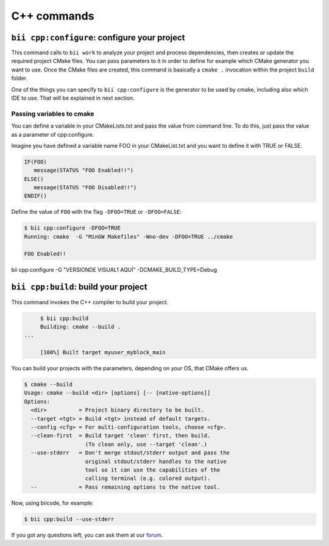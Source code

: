 .. _bii_cpp_tools:

C++ commands
============


``bii cpp:configure``: configure your project
---------------------------------------------

This command calls to ``bii work`` to analyze your project and process dependencies, then creates
or update the required project CMake files. You can pass parameters to it in order to define for
example which CMake generator you want to use. Once the CMake files are created, this command is
basically a ``cmake .`` invocation within the project ``build`` folder.

One of the things you can specify to ``bii cpp:configure`` is the generator to be used by cmake, 
including also which IDE to use. That will be explained in next section.


Passing variables to cmake
^^^^^^^^^^^^^^^^^^^^^^^^^^

You can define a variable in your CMakeLists.txt and pass the value from command line.
To do this, just pass the value as a parameter of cpp:configure.

Imagine you have defined a variable name FOO in your CMakeList.txt and you want to define it with TRUE or FALSE.

.. code-block:: cmake

   IF(FOO)
      message(STATUS "FOO Enabled!!")
   ELSE()
      message(STATUS "FOO Disabled!!")
   ENDIF()

Define the value of ``FOO`` with the flag ``-DFOO=TRUE`` or ``-DFOO=FALSE``:

.. code-block:: bash

   $ bii cpp:configure -DFOO=TRUE
   Running: cmake  -G "MinGW Makefiles" -Wno-dev -DFOO=TRUE ../cmake

   FOO Enabled!!

bii cpp:configure -G "VERSIONDE VISUAL1 AQUÍ" -DCMAKE_BUILD_TYPE=Debug


``bii cpp:build``: build your project
-------------------------------------

This command invokes the C++ compiler to build your project.

.. code-block:: bash

	$ bii cpp:build	
	Building: cmake --build .
   ...

	[100%] Built target myuser_myblock_main


.. _build_cmake_options:

You can build your projects with the parameters, depending on your OS, that CMake offers us.

.. code-block:: bash

   $ cmake --build
   Usage: cmake --build <dir> [options] [-- [native-options]]
   Options:
     <dir>          = Project binary directory to be built.
     --target <tgt> = Build <tgt> instead of default targets.
     --config <cfg> = For multi-configuration tools, choose <cfg>.
     --clean-first  = Build target 'clean' first, then build.
                      (To clean only, use --target 'clean'.)
     --use-stderr   = Don't merge stdout/stderr output and pass the
                      original stdout/stderr handles to the native
                      tool so it can use the capabilities of the
                      calling terminal (e.g. colored output).
     --             = Pass remaining options to the native tool.

Now, using biicode, for example:

.. code-block:: bash

   $ bii cpp:build --use-stderr
   
   
If you got any questions left, you can ask them at our `forum <http://forum.biicode.com/>`_.